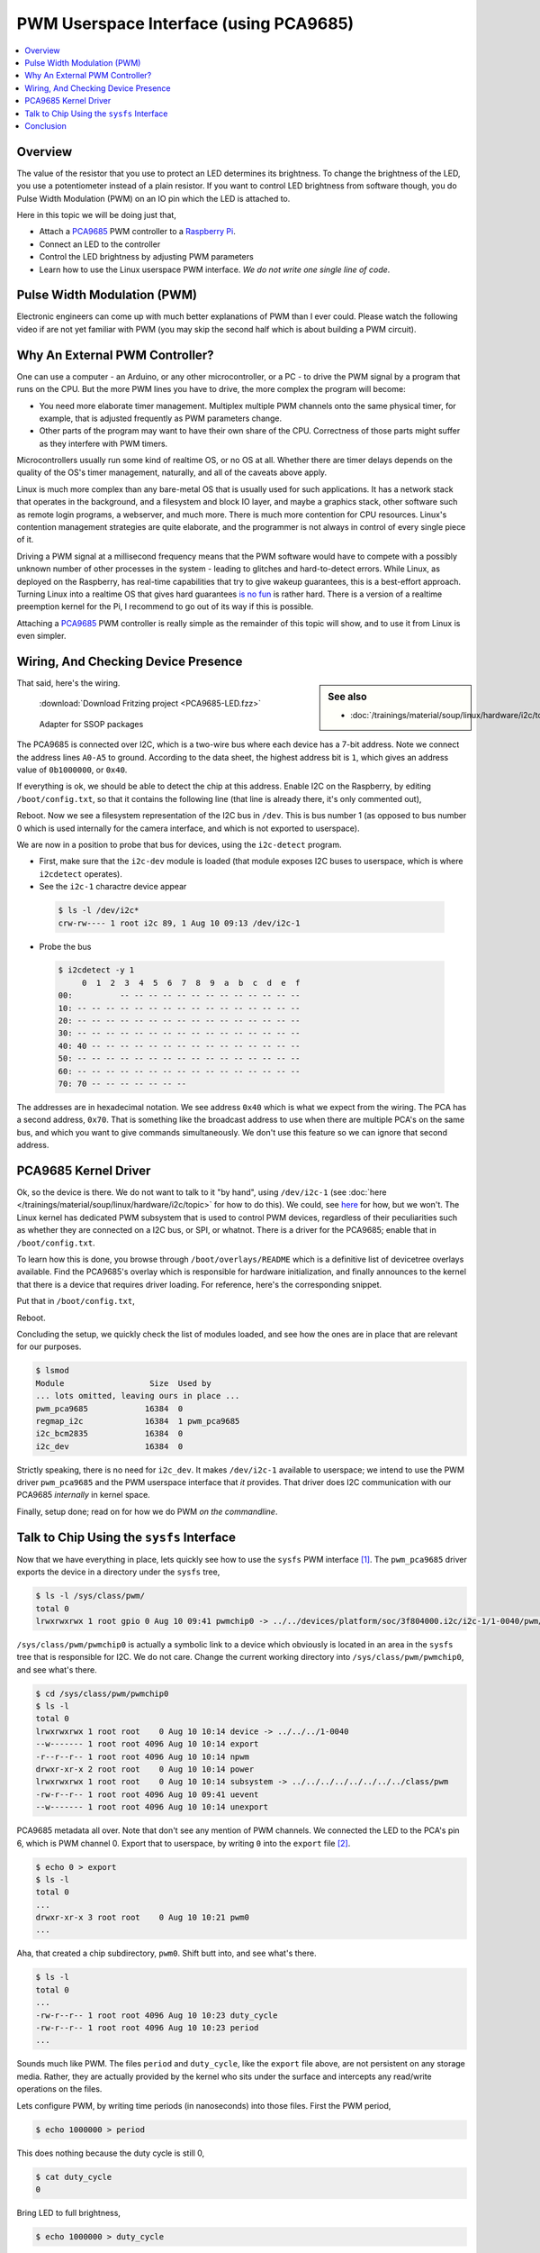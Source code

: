 .. meta::
   :description: Linux PWM Userspace Interface
   :keywords: linux, pwm, PCA9685, raspberry pi, raspi, pulse width
              modulation, realtime, userspace

PWM Userspace Interface (using PCA9685)
=======================================

.. contents::
   :local:

Overview
--------

The value of the resistor that you use to protect an LED determines
its brightness. To change the brightness of the LED, you use a
potentiometer instead of a plain resistor. If you want to control LED
brightness from software though, you do Pulse Width Modulation (PWM)
on an IO pin which the LED is attached to.

Here in this topic we will be doing just that,

* Attach a `PCA9685
  <https://www.nxp.com/docs/en/data-sheet/PCA9685.pdf>`__ PWM
  controller to a `Raspberry Pi <https://www.raspberrypi.org/>`__.
* Connect an LED to the controller
* Control the LED brightness by adjusting PWM parameters
* Learn how to use the Linux userspace PWM interface. *We do not write
  one single line of code*.

Pulse Width Modulation (PWM)
----------------------------

Electronic engineers can come up with much better explanations of PWM
than I ever could. Please watch the following video if are not yet
familiar with PWM (you may skip the second half which is about
building a PWM circuit).

.. raw:: html

   <iframe
       width="560" 
       height="315" 
       src="https://www.youtube.com/embed/YmPziPfaByw" 
       frameborder="0" 
       allow="accelerometer; autoplay; encrypted-media; gyroscope; picture-in-picture" 
       allowfullscreen>
   </iframe>

Why An External PWM Controller?
-------------------------------

One can use a computer - an Arduino, or any other microcontroller, or
a PC - to drive the PWM signal by a program that runs on the CPU. But
the more PWM lines you have to drive, the more complex the program
will become:

* You need more elaborate timer management. Multiplex multiple PWM
  channels onto the same physical timer, for example, that is adjusted
  frequently as PWM parameters change.
* Other parts of the program may want to have their own share of the
  CPU. Correctness of those parts might suffer as they interfere with
  PWM timers.

Microcontrollers usually run some kind of realtime OS, or no OS at
all. Whether there are timer delays depends on the quality of the OS's
timer management, naturally, and all of the caveats above apply.

Linux is much more complex than any bare-metal OS that is usually used
for such applications. It has a network stack that operates in the
background, and a filesystem and block IO layer, and maybe a graphics
stack, other software such as remote login programs, a webserver, and
much more. There is much more contention for CPU resources. Linux's
contention management strategies are quite elaborate, and the
programmer is not always in control of every single piece of it.

Driving a PWM signal at a millisecond frequency means that the PWM
software would have to compete with a possibly unknown number of other
processes in the system - leading to glitches and hard-to-detect
errors. While Linux, as deployed on the Raspberry, has real-time
capabilities that try to give wakeup guarantees, this is a best-effort
approach. Turning Linux into a realtime OS that gives hard guarantees
`is no fun <https://rt.wiki.kernel.org/index.php/Main_Page>`__ is
rather hard. There is a version of a realtime preemption kernel for
the Pi, I recommend to go out of its way if this is possible.

Attaching a `PCA9685
<https://www.nxp.com/docs/en/data-sheet/PCA9685.pdf>`__ PWM controller
is really simple as the remainder of this topic will show, and to use
it from Linux is even simpler.

Wiring, And Checking Device Presence
------------------------------------

.. sidebar:: See also

   * :doc:`/trainings/material/soup/linux/hardware/i2c/topic`

That said, here's the wiring.

.. figure:: PCA9685-LED-small.png

   :download:`Download Fritzing project <PCA9685-LED.fzz>`

.. figure:: pca9685-adapter-small.jpg

   Adapter for SSOP packages

The PCA9685 is connected over I2C, which is a two-wire bus where each
device has a 7-bit address. Note we connect the address lines
``A0-A5`` to ground. According to the data sheet, the highest address
bit is ``1``, which gives an address value of ``0b1000000``, or
``0x40``. 

If everything is ok, we should be able to detect the chip at this
address. Enable I2C on the Raspberry, by editing ``/boot/config.txt``,
so that it contains the following line (that line is already there,
it's only commented out),

.. code-block:: console
   :caption: ``/boot/config.txt``

   dtparam=i2c_arm=on

Reboot. Now we see a filesystem representation of the I2C bus in
``/dev``. This is bus number 1 (as opposed to bus number 0 which is
used internally for the camera interface, and which is not exported to
userspace).

We are now in a position to probe that bus for devices, using the
``i2c-detect`` program. 

* First, make sure that the ``i2c-dev`` module is loaded (that module
  exposes I2C buses to userspace, which is where ``i2cdetect``
  operates).

  .. code-block:: console
     :caption: as root ...
  
     # modprobe i2c-dev

* See the ``i2c-1`` charactre device appear

 .. code-block:: console
 
    $ ls -l /dev/i2c*
    crw-rw---- 1 root i2c 89, 1 Aug 10 09:13 /dev/i2c-1

* Probe the bus

 .. code-block:: console
 
    $ i2cdetect -y 1
         0  1  2  3  4  5  6  7  8  9  a  b  c  d  e  f
    00:          -- -- -- -- -- -- -- -- -- -- -- -- -- 
    10: -- -- -- -- -- -- -- -- -- -- -- -- -- -- -- -- 
    20: -- -- -- -- -- -- -- -- -- -- -- -- -- -- -- -- 
    30: -- -- -- -- -- -- -- -- -- -- -- -- -- -- -- -- 
    40: 40 -- -- -- -- -- -- -- -- -- -- -- -- -- -- -- 
    50: -- -- -- -- -- -- -- -- -- -- -- -- -- -- -- -- 
    60: -- -- -- -- -- -- -- -- -- -- -- -- -- -- -- -- 
    70: 70 -- -- -- -- -- -- --                         

The addresses are in hexadecimal notation. We see address ``0x40``
which is what we expect from the wiring. The PCA has a second address,
``0x70``. That is something like the broadcast address to use when
there are multiple PCA's on the same bus, and which you want to give
commands simultaneously. We don't use this feature so we can ignore
that second address.

PCA9685 Kernel Driver 
---------------------

Ok, so the device is there. We do not want to talk to it "by hand",
using ``/dev/i2c-1`` (see :doc:`here
</trainings/material/soup/linux/hardware/i2c/topic>` for how to do
this). We could, see `here
<https://www.kernel.org/doc/Documentation/i2c/dev-interface>`__ for
how, but we won't. The Linux kernel has dedicated PWM subsystem that
is used to control PWM devices, regardless of their peculiarities such
as whether they are connected on a I2C bus, or SPI, or whatnot. There
is a driver for the PCA9685; enable that in ``/boot/config.txt``.

To learn how this is done, you browse through
``/boot/overlays/README`` which is a definitive list of devicetree
overlays available. Find the PCA9685's overlay which is responsible
for hardware initialization, and finally announces to the kernel that
there is a device that requires driver loading. For reference, here's
the corresponding snippet.

.. code-block:: console
   :caption: ``/boot/overlays/README``

   Name:   i2c-pwm-pca9685a
   Info:   Adds support for an NXP PCA9685A I2C PWM controller on i2c_arm
   Load:   dtoverlay=i2c-pwm-pca9685a,<param>=<val>
   Params: addr                    I2C address of PCA9685A (default 0x40)

Put that in ``/boot/config.txt``,

.. code-block:: console
   :caption: ``/boot/config.txt``

   dtoverlay=i2c-pwm-pca9685a,addr=0x40

Reboot.

Concluding the setup, we quickly check the list of modules loaded, and
see how the ones are in place that are relevant for our purposes.

.. code-block:: console

   $ lsmod
   Module                  Size  Used by
   ... lots omitted, leaving ours in place ...
   pwm_pca9685            16384  0
   regmap_i2c             16384  1 pwm_pca9685
   i2c_bcm2835            16384  0
   i2c_dev                16384  0

Strictly speaking, there is no need for ``i2c_dev``. It makes
``/dev/i2c-1`` available to userspace; we intend to use the PWM driver
``pwm_pca9685`` and the PWM userspace interface that *it*
provides. That driver does I2C communication with our PCA9685
*internally* in kernel space.

Finally, setup done; read on for how we do PWM *on the commandline*.

Talk to Chip Using the ``sysfs`` Interface
------------------------------------------

Now that we have everything in place, lets quickly see how to use the
``sysfs`` PWM interface [#pwm-sysfs-doc]_. The ``pwm_pca9685`` driver
exports the device in a directory under the ``sysfs`` tree,

.. code-block:: console

   $ ls -l /sys/class/pwm/
   total 0
   lrwxrwxrwx 1 root gpio 0 Aug 10 09:41 pwmchip0 -> ../../devices/platform/soc/3f804000.i2c/i2c-1/1-0040/pwm/pwmchip0

``/sys/class/pwm/pwmchip0`` is actually a symbolic link to a device
which obviously is located in an area in the ``sysfs`` tree that is
responsible for I2C. We do not care. Change the current working
directory into ``/sys/class/pwm/pwmchip0``, and see what's there.

.. code-block:: console

   $ cd /sys/class/pwm/pwmchip0
   $ ls -l
   total 0
   lrwxrwxrwx 1 root root    0 Aug 10 10:14 device -> ../../../1-0040
   --w------- 1 root root 4096 Aug 10 10:14 export
   -r--r--r-- 1 root root 4096 Aug 10 10:14 npwm
   drwxr-xr-x 2 root root    0 Aug 10 10:14 power
   lrwxrwxrwx 1 root root    0 Aug 10 10:14 subsystem -> ../../../../../../../../class/pwm
   -rw-r--r-- 1 root root 4096 Aug 10 09:41 uevent
   --w------- 1 root root 4096 Aug 10 10:14 unexport

PCA9685 metadata all over. Note that don't see any mention of PWM
channels. We connected the LED to the PCA's pin 6, which is PWM
channel 0. Export that to userspace, by writing ``0`` into the
``export`` file [#pwm-export]_.

.. code-block:: console

   $ echo 0 > export 
   $ ls -l 
   total 0
   ...
   drwxr-xr-x 3 root root    0 Aug 10 10:21 pwm0
   ...

Aha, that created a chip subdirectory, ``pwm0``. Shift butt into, and
see what's there.

.. code-block:: console

   $ ls -l
   total 0
   ...
   -rw-r--r-- 1 root root 4096 Aug 10 10:23 duty_cycle
   -rw-r--r-- 1 root root 4096 Aug 10 10:23 period
   ...

Sounds much like PWM. The files ``period`` and ``duty_cycle``, like
the ``export`` file above, are not persistent on any storage
media. Rather, they are actually provided by the kernel who sits under
the surface and intercepts any read/write operations on the files.

Lets configure PWM, by writing time periods (in nanoseconds) into
those files. First the PWM period,

.. code-block:: console

   $ echo 1000000 > period

This does nothing because the duty cycle is still 0,

.. code-block:: console

   $ cat duty_cycle 
   0

Bring LED to full brightness,

.. code-block:: console

   $ echo 1000000 > duty_cycle 

Dim it,

.. code-block:: console

   # echo 500000 > duty_cycle 
   # echo 400000 > duty_cycle 
   # echo 300000 > duty_cycle 
   ...

Fade it programmatically [#dim-not-linear]_,

.. code-block:: console

   $ for d in 1000000 800000 600000 400000 200000 100000 50000 0; do
   >    echo $d > duty_cycle
   >    sleep 0.5
   > done
   #

All that in a video, for ultimate visual experience. Manual focus on
the camera is not easy to have though, I apologize.

.. raw:: html

   <iframe
       width="560" 
       height="315" 
       src="https://www.youtube.com/embed/9eh-qCKh1jw" 
       frameborder="0" 
       allow="accelerometer; autoplay; encrypted-media; gyroscope; picture-in-picture" 
       allowfullscreen>
   </iframe>

Conclusion
----------

Linux has a nice way of integrating hardware interfaces like I2C, PWM,
GPIO, and much more. The interfaces that the kenel devlopers created
go together very well with the good old UNIX paradigm: *everything is
a file.*

The PWM interface is just one of those interfaces; as you explore what
else can be done with Linux, you will encounter many interfaces that
are designed in this way. For me as a trainer, it is always a great
pleasure to show how easy it is to write a working prototype in no
time, requiring as little code and hardware experience as possible.

.. rubric:: Footnotes

.. [#pwm-sysfs-doc] As always, there is more. Read it up in `the
                    kernel documentation
                    <https://www.kernel.org/doc/html/latest/driver-api/pwm.html#using-pwms-with-the-sysfs-interface>`__
.. [#pwm-export] Channels are not exported by default. This is to
                 avoid conflicts with kernel driver which might have
                 grabbed the channel for their own purposes.
.. [#dim-not-linear] The brightness is not quite linear with the duty
		     cycle, this is why the values might look a bit
		     odd.

